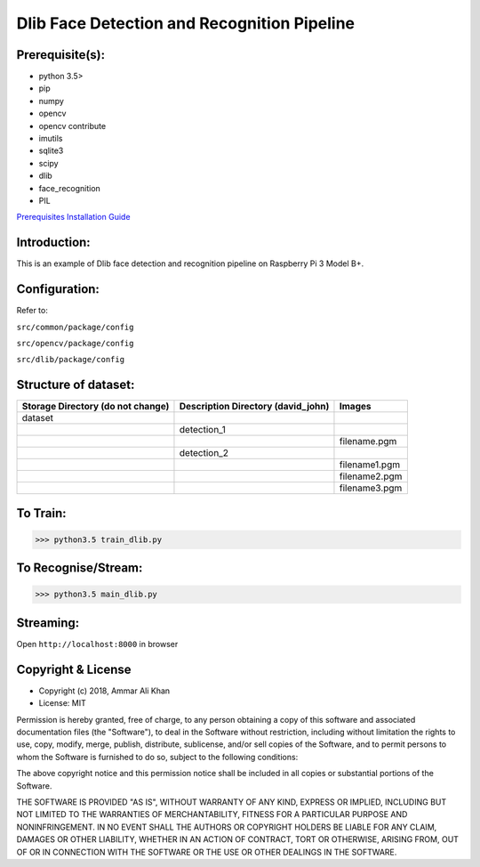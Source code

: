 ==================================================================
Dlib Face Detection and Recognition Pipeline
==================================================================

Prerequisite(s):
----------------

- python 3.5>
- pip
- numpy
- opencv
- opencv contribute
- imutils
- sqlite3
- scipy
- dlib
- face_recognition
- PIL

.. _Prerequisites Installation Guide: https://github.com/ammar-khan/raspberry-pi-3-model-b-plus

`Prerequisites Installation Guide`_

Introduction:
-------------
This is an example of Dlib face detection and recognition pipeline on Raspberry Pi 3 Model B+.

Configuration:
--------------
Refer to:

``src/common/package/config``

``src/opencv/package/config``

``src/dlib/package/config``

Structure of dataset:
---------------------

.. list-table::
 :header-rows: 1

 * - Storage Directory (do not change)
   - Description Directory (david_john)
   - Images

 * - dataset
   -
   -
 * -
   - detection_1
   -
 * -
   -
   - filename.pgm
 * -
   - detection_2
   -
 * -
   -
   - filename1.pgm
 * -
   -
   - filename2.pgm
 * -
   -
   - filename3.pgm

To Train:
---------
>>> python3.5 train_dlib.py

To Recognise/Stream:
--------------------
>>> python3.5 main_dlib.py

Streaming:
----------
Open ``http://localhost:8000`` in browser

Copyright & License
-------------------

- Copyright (c) 2018, Ammar Ali Khan
- License: MIT

Permission is hereby granted, free of charge, to any person obtaining a copy of this software and associated documentation files (the "Software"), to deal in the Software without restriction, including without limitation the rights to use, copy, modify, merge, publish, distribute, sublicense, and/or sell copies of the Software, and to permit persons to whom the Software is furnished to do so, subject to the following conditions:

The above copyright notice and this permission notice shall be included in all copies or substantial portions of the Software.

THE SOFTWARE IS PROVIDED "AS IS", WITHOUT WARRANTY OF ANY KIND, EXPRESS OR IMPLIED, INCLUDING BUT NOT LIMITED TO THE WARRANTIES OF MERCHANTABILITY, FITNESS FOR A PARTICULAR PURPOSE AND NONINFRINGEMENT. IN NO EVENT SHALL THE AUTHORS OR COPYRIGHT HOLDERS BE LIABLE FOR ANY CLAIM, DAMAGES OR OTHER LIABILITY, WHETHER IN AN ACTION OF CONTRACT, TORT OR OTHERWISE, ARISING FROM, OUT OF OR IN CONNECTION WITH THE SOFTWARE OR THE USE OR OTHER DEALINGS IN THE SOFTWARE.
